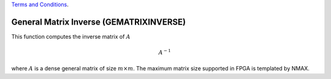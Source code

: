 
.. 
   
.. Copyright © 2019–2023 Advanced Micro Devices, Inc

`Terms and Conditions <https://www.amd.com/en/corporate/copyright>`_.

.. meta::
   :keywords: GEMATRIXINVERSE
   :description: This function computes the inverse matrix of math:A.
   :xlnxdocumentclass: Document
   :xlnxdocumenttype: Tutorials


*******************************************************
General Matrix Inverse (GEMATRIXINVERSE)
*******************************************************

This function computes the inverse matrix of :math:`A`

.. math::
        {A}^{-1}

where :math:`A` is a dense general matrix of size :math:`m \times m`.
The maximum matrix size supported in FPGA is templated by NMAX.
